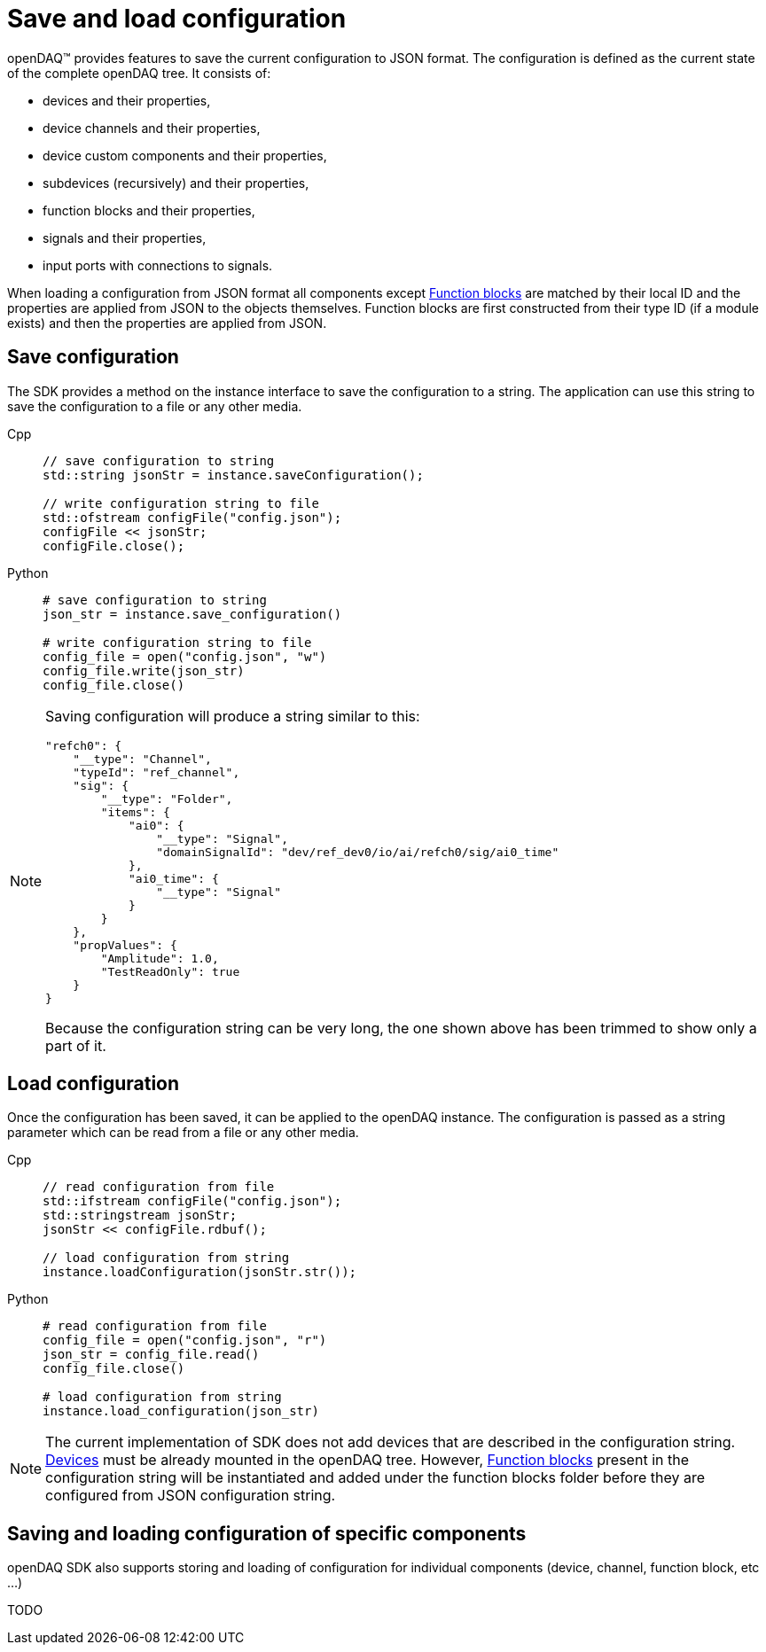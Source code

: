 = Save and load configuration

openDAQ(TM) provides features to save the current configuration to JSON format. The configuration is defined as the current state of
the complete openDAQ tree. It consists of:

 * devices and their properties,
 * device channels and their properties,
 * device custom components and their properties,
 * subdevices (recursively) and their properties,
 * function blocks and their properties,
 * signals and their properties,
 * input ports with connections to signals.
 
When loading a configuration from JSON format all components except xref:background_info:function_blocks.adoc[Function blocks] are 
matched by their local ID and the properties are applied from JSON to the objects themselves. Function blocks are first constructed 
from their type ID (if a module exists) and then the properties are applied from JSON. 

== Save configuration

The SDK provides a method on the instance interface to save the configuration to a string. The application can use this string to save the
configuration to a file or any other media.

[tabs]
====
Cpp::
+
[source,cpp]
----
// save configuration to string
std::string jsonStr = instance.saveConfiguration();

// write configuration string to file
std::ofstream configFile("config.json");
configFile << jsonStr;
configFile.close();
----
Python::
+
[source,python]
----
# save configuration to string
json_str = instance.save_configuration()

# write configuration string to file
config_file = open("config.json", "w")
config_file.write(json_str)
config_file.close()
----
====

[NOTE]
====
Saving configuration will produce a string similar to this:
[source,json]
----
"refch0": {
    "__type": "Channel",
    "typeId": "ref_channel",
    "sig": {
        "__type": "Folder",
        "items": {
            "ai0": {
                "__type": "Signal",
                "domainSignalId": "dev/ref_dev0/io/ai/refch0/sig/ai0_time"
            },
            "ai0_time": {
                "__type": "Signal"
            }
        }
    },
    "propValues": {
        "Amplitude": 1.0,
        "TestReadOnly": true
    }
}
----
Because the configuration string can be very long, the one shown above has been trimmed to show only a part of it.
====

== Load configuration

Once the configuration has been saved, it can be applied to the openDAQ instance. The configuration is passed as a
string parameter which can be read from a file or any other media.

[tabs]
====
Cpp::
+
[source,cpp]
----
// read configuration from file
std::ifstream configFile("config.json");
std::stringstream jsonStr;
jsonStr << configFile.rdbuf();

// load configuration from string
instance.loadConfiguration(jsonStr.str());
----
Python::
+
[source,python]
----
# read configuration from file
config_file = open("config.json", "r")
json_str = config_file.read()
config_file.close()

# load configuration from string
instance.load_configuration(json_str)
----
====

[NOTE]
====
The current implementation of SDK does not add devices that are described in the configuration string. 
xref:background_info:device.adoc[Devices] must be already mounted in the openDAQ tree. However, 
xref:background_info:function_blocks.adoc[Function blocks] present in the configuration string will be 
instantiated and added under the function blocks folder before they are configured from JSON configuration string.
====

== Saving and loading configuration of specific components

openDAQ SDK also supports storing and loading of configuration for individual components (device, channel, function block, etc ...)

TODO